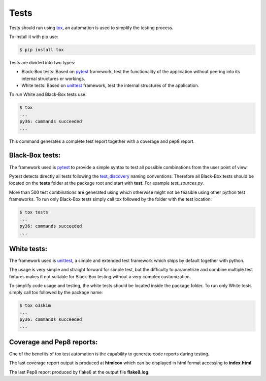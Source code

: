 Tests
==================================


Tests should run using tox_, an automation is used to simplify the 
testing process.

.. _tox: https://tox.readthedocs.io/en/latest/


To install it with pip use:

.. code-block:: bash
    
    $ pip install tox

Tests are divided into two types:

- Black-Box tests: Based on pytest_ framework, test the functionality 
  of the application without peering into its internal structures or 
  workings.
- White tests: Based on unittest_ framework, test the internal 
  structures of the application.

.. _pytest: https://docs.pytest.org/en/stable/
.. _unittest: https://tox.readthedocs.io/en/latest/

To run White and Black-Box tests use:

.. code-block:: bash

    $ tox
    ...
    py36: commands succeeded
    ...

This command generates a complete test report together with a 
coverage and pep8 report.


Black-Box tests:
----------------

The framework used is pytest_ to provide a simple syntax to 
test all possible combinations from the user point of view.

Pytest detects directly all tests following the test_discovery_
naming conventions. Therefore all Black-Box tests should be 
located on the **tests** folder at the package root and start 
with **test**. For example *test_sources.py*.

.. _test_discovery: https://docs.pytest.org/en/reorganize-docs/new-docs/user/naming_conventions.html

More than 500 test combinations are generated using which otherwise 
might not be feasible using other python test frameworks. To run 
only Black-Box tests simply call tox followed by the folder with the
test location:

.. code-block:: bash

    $ tox tests
    ...
    py36: commands succeeded
    ...


White tests:
------------

The framework used is unittest_, a simple and extended test framework
which ships by default together with python.

The usage is very simple and straight forward for simple test, but
the difficulty to parametrize and combine multiple test fixtures 
makes it not suitable for Black-Box testing without a very complex
customization.

To simplify code usage and testing, the white tests should be located
inside the package folder. To run only White tests simply call tox 
followed by the package name:

.. code-block:: bash

    $ tox o3skim
    ...
    py36: commands succeeded
    ...


Coverage and Pep8 reports:
--------------------------

One of the benefits of tox test automation is the capability to 
generate code reports during testing.

The last coverage report output is produced at **htmlcov** which 
can be displayed in html format accessing to **index.html**.


The last Pep8 report produced by flake8 at the output file
**flake8.log**.

